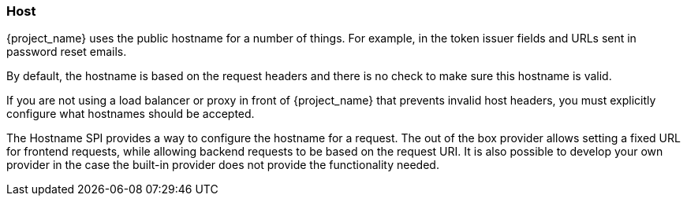 
=== Host

{project_name} uses the public hostname for a number of things. For example, in the token issuer fields and URLs sent in
password reset emails.

By default, the hostname is based on the request headers and there is no check to make sure this hostname is valid.

If you are not using a load balancer or proxy in front of {project_name} that prevents invalid host headers, you must
explicitly configure what hostnames should be accepted.

The Hostname SPI provides a way to configure the hostname for a request. The out of the box provider allows setting
a fixed URL for frontend requests, while allowing backend requests to be based on the request URI. It is also possible
to develop your own provider in the case the built-in provider does not provide the functionality needed.